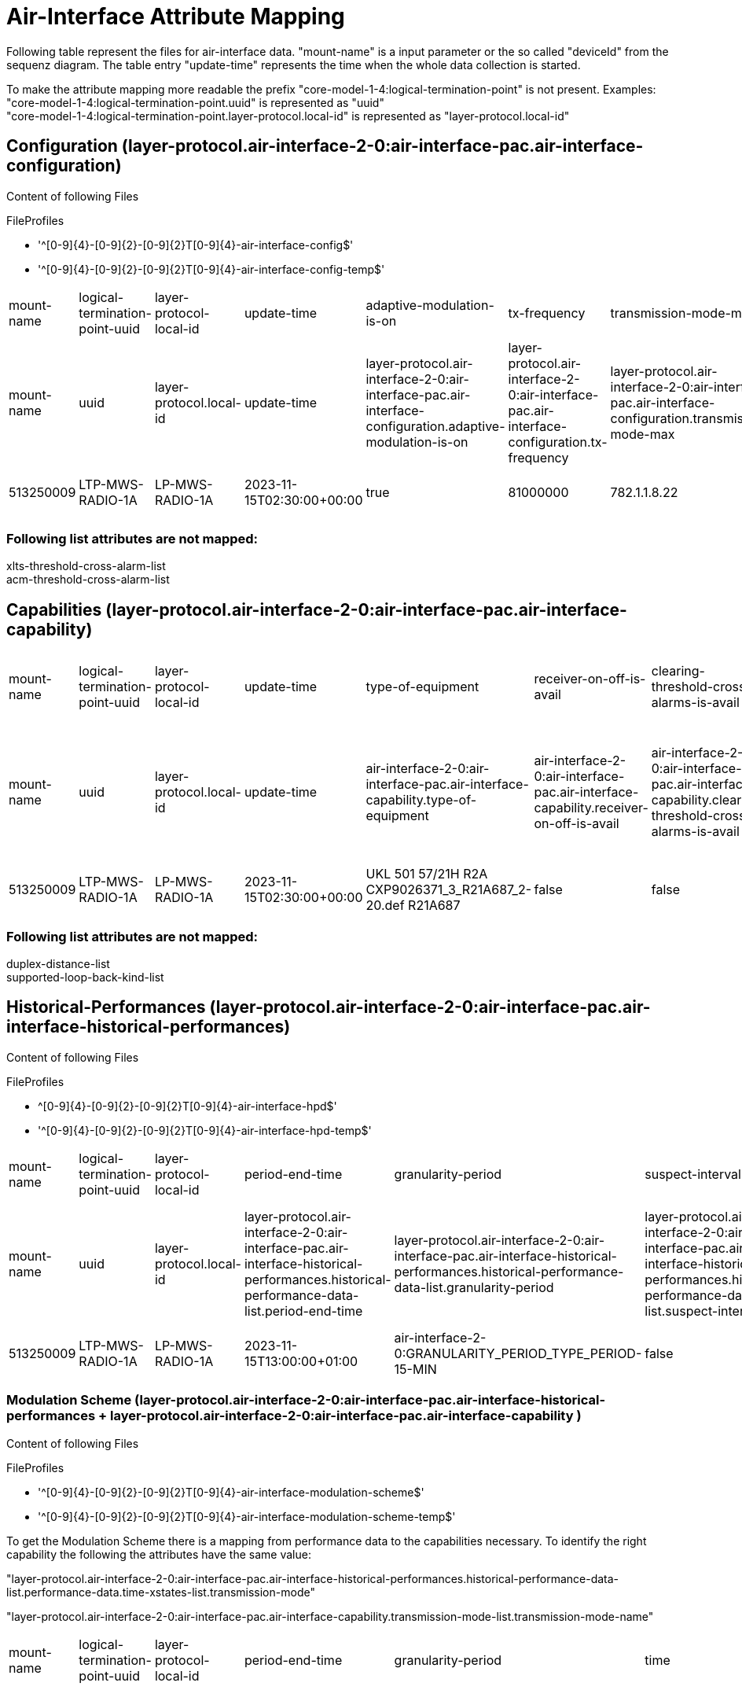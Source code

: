 = Air-Interface Attribute Mapping

Following table represent the files for air-interface data. "mount-name" is a input parameter or the so called "deviceId" from the sequenz diagram.
The table entry "update-time" represents the time when the whole data collection is started.

To make the attribute mapping more readable the prefix "core-model-1-4:logical-termination-point" is not present. Examples:
"core-model-1-4:logical-termination-point.uuid" is represented as "uuid" +
"core-model-1-4:logical-termination-point.layer-protocol.local-id" is represented as "layer-protocol.local-id" +


== Configuration (layer-protocol.air-interface-2-0:air-interface-pac.air-interface-configuration)

====
Content of following Files

.FileProfiles
- '^[0-9]{4}-[0-9]{2}-[0-9]{2}T[0-9]{4}-air-interface-config$'
- '^[0-9]{4}-[0-9]{2}-[0-9]{2}T[0-9]{4}-air-interface-config-temp$'
====


[cols="1,1,1,1,1,1,1,1,1,1,1,1,1,1,1,1,1,1,1,1,1,1,1,1,1,1,1,1,1,1,1,1,1,1,1"]
|===
|mount-name
|logical-termination-point-uuid
|layer-protocol-local-id
|update-time
|adaptive-modulation-is-on
|tx-frequency
|transmission-mode-max
|atpc-thresh-upper
|atpc-tx-power-min
|xpic-is-on
|auto-freq-select-is-on
|cryptographic-key
|maintenance-timer
|receiver-is-on
|encryption-is-on
|transmitted-alphanumeric-radio-signal-id
|transmitted-numeric-radio-signal-id
|alic-is-on
|auto-freq-select-range
|remote-air-interface-name
|performance-monitoring-is-on
|power-is-on
|mimo-is-on
|atpc-thresh-lower
|transmission-mode-min
|air-interface-name
|atpc-is-on
|duplex-distance
|loop-back-kind-on
|rx-frequency
|transmitter-is-on
|tx-power
|expected-alphanumeric-radio-signal-id
|expected-numeric-radio-signal-id
|modulation-is-on

|mount-name
|uuid
|layer-protocol.local-id
|update-time
|layer-protocol.air-interface-2-0:air-interface-pac.air-interface-configuration.adaptive-modulation-is-on
|layer-protocol.air-interface-2-0:air-interface-pac.air-interface-configuration.tx-frequency
|layer-protocol.air-interface-2-0:air-interface-pac.air-interface-configuration.transmission-mode-max
|layer-protocol.air-interface-2-0:air-interface-pac.air-interface-configuration.atpc-thresh-upper
|layer-protocol.air-interface-2-0:air-interface-pac.air-interface-configuration.atpc-tx-power-min
|layer-protocol.air-interface-2-0:air-interface-pac.air-interface-configuration.xpic-is-on
|layer-protocol.air-interface-2-0:air-interface-pac.air-interface-configuration.auto-freq-select-is-on
|layer-protocol.air-interface-2-0:air-interface-pac.air-interface-configuration.cryptographic-key
|layer-protocol.air-interface-2-0:air-interface-pac.air-interface-configuration.maintenance-timer
|layer-protocol.air-interface-2-0:air-interface-pac.air-interface-configuration.receiver-is-on
|layer-protocol.air-interface-2-0:air-interface-pac.air-interface-configuration.encryption-is-on
|layer-protocol.air-interface-2-0:air-interface-pac.air-interface-configuration.transmitted-radio-signal-id.alphanumeric-radio-signal-id
|layer-protocol.air-interface-2-0:air-interface-pac.air-interface-configuration.transmitted-radio-signal-id.numeric-radio-signal-id
|layer-protocol.air-interface-2-0:air-interface-pac.air-interface-configuration.alic-is-on
|layer-protocol.air-interface-2-0:air-interface-pac.air-interface-configuration.auto-freq-select-range
|layer-protocol.air-interface-2-0:air-interface-pac.air-interface-configuration.remote-air-interface-name
|layer-protocol.air-interface-2-0:air-interface-pac.air-interface-configuration.performance-monitoring-is-on
|layer-protocol.air-interface-2-0:air-interface-pac.air-interface-configuration.power-is-on
|layer-protocol.air-interface-2-0:air-interface-pac.air-interface-configuration.mimo-is-on
|layer-protocol.air-interface-2-0:air-interface-pac.air-interface-configuration.atpc-thresh-lower
|layer-protocol.air-interface-2-0:air-interface-pac.air-interface-configuration.transmission-mode-min
|layer-protocol.air-interface-2-0:air-interface-pac.air-interface-configuration.air-interface-name
|layer-protocol.air-interface-2-0:air-interface-pac.air-interface-configuration.atpc-is-on
|layer-protocol.air-interface-2-0:air-interface-pac.air-interface-configuration.duplex-distance
|layer-protocol.air-interface-2-0:air-interface-pac.air-interface-configuration.loop-back-kind-on
|layer-protocol.air-interface-2-0:air-interface-pac.air-interface-configuration.rx-frequency
|layer-protocol.air-interface-2-0:air-interface-pac.air-interface-configuration.transmitter-is-on
|layer-protocol.air-interface-2-0:air-interface-pac.air-interface-configuration.tx-power
|layer-protocol.air-interface-2-0:air-interface-pac.air-interface-configuration.expected-radio-signal-id.alphanumeric-radio-signal-id
|layer-protocol.air-interface-2-0:air-interface-pac.air-interface-configuration.expected-radio-signal-id.numeric-radio-signal-id
|layer-protocol.air-interface-2-0:air-interface-pac.air-interface-configuration.modulation-is-on

|513250009
|LTP-MWS-RADIO-1A
|LP-MWS-RADIO-1A
|2023-11-15T02:30:00+00:00
|true
|81000000
|782.1.1.8.22
|99
|-10
|false
|false
|Cryptographic key not yet defined.
|-1
|true
|false
|1234A
|-1
|false
|-1
|Air interface ID at the remote site not yet defined.
|true
|true
|false
|-30
|782.1.1.8.3
|513559991
|true
|-1
|air-interface-2-0:LOOP_BACK_TYPE_NON
|-1
|true
|18
|1234B
|-1
|true

|===


=== Following list attributes are not mapped:
xlts-threshold-cross-alarm-list +
acm-threshold-cross-alarm-list

== Capabilities (layer-protocol.air-interface-2-0:air-interface-pac.air-interface-capability)



[cols="1,1,1,1,1,1,1,1,1,1,1,1,1,1,1,1,1,1,1,1,1,1,1,1"]
|===
|mount-name
|logical-termination-point-uuid
|layer-protocol-local-id
|update-time
|type-of-equipment
|receiver-on-off-is-avail
|clearing-threshold-cross-alarms-is-avail
|duplex-distance-is-freely-configurable
|rx-frequency-min
|tx-frequency-max
|acm-threshold-cross-alarms-is-avail
|maintenance-timer-range
|rx-frequency-max
|direction-of-acm-performance-values
|atpc-range
|auto-freq-select-is-avail
|performance-monitoring-is-avail
|supported-radio-signal-id-length
|atpc-is-avail
|adaptive-modulation-is-avail
|tx-frequency-min
|expected-equals-transmitted-radio-signal-id
|supported-radio-signal-id-datatype
|encryption-is-avail

|mount-name
|uuid
|layer-protocol.local-id
|update-time
|air-interface-2-0:air-interface-pac.air-interface-capability.type-of-equipment
|air-interface-2-0:air-interface-pac.air-interface-capability.receiver-on-off-is-avail
|air-interface-2-0:air-interface-pac.air-interface-capability.clearing-threshold-cross-alarms-is-avail
|air-interface-2-0:air-interface-pac.air-interface-capability.duplex-distance-is-freely-configurable
|air-interface-2-0:air-interface-pac.air-interface-capability.rx-frequency-min
|air-interface-2-0:air-interface-pac.air-interface-capability.tx-frequency-max
|air-interface-2-0:air-interface-pac.air-interface-capability.acm-threshold-cross-alarms-is-avail
|air-interface-2-0:air-interface-pac.air-interface-capability.maintenance-timer-range
|air-interface-2-0:air-interface-pac.air-interface-capability.rx-frequency-max
|air-interface-2-0:air-interface-pac.air-interface-capability.direction-of-acm-performance-values
|air-interface-2-0:air-interface-pac.air-interface-capability.atpc-range
|air-interface-2-0:air-interface-pac.air-interface-capability.auto-freq-select-is-avail
|air-interface-2-0:air-interface-pac.air-interface-capability.performance-monitoring-is-avail
|air-interface-2-0:air-interface-pac.air-interface-capability.supported-radio-signal-id-length
|air-interface-2-0:air-interface-pac.air-interface-capability.atpc-is-avail
|air-interface-2-0:air-interface-pac.air-interface-capability.adaptive-modulation-is-avail
|air-interface-2-0:air-interface-pac.air-interface-capability.tx-frequency-min
|air-interface-2-0:air-interface-pac.air-interface-capability.expected-equals-transmitted-radio-signal-id
|air-interface-2-0:air-interface-pac.air-interface-capability.supported-radio-signal-id-datatype
|air-interface-2-0:air-interface-pac.air-interface-capability.encryption-is-avail

|513250009
|LTP-MWS-RADIO-1A
|LP-MWS-RADIO-1A
|2023-11-15T02:30:00+00:00
|UKL 501 57/21H R2A CXP9026371_3_R21A687_2-20.def R21A687
|false
|false
|false
|71000000
|86000000
|true
|Range of the maintenance timer not yet defined
|76000000
|air-interface-2-0:DIRECTION_TYPE_NONE
|28
|false
|true
|30
|true
|true
|81000000
|false
|air-interface-2-0:RADIO_SIGNAL_ID_DATATYPE_TYPE_STRING
|false

|===

=== Following list attributes are not mapped:
duplex-distance-list +
supported-loop-back-kind-list

== Historical-Performances (layer-protocol.air-interface-2-0:air-interface-pac.air-interface-historical-performances)

====
Content of following Files

.FileProfiles
- ^[0-9]{4}-[0-9]{2}-[0-9]{2}T[0-9]{4}-air-interface-hpd$'
- '^[0-9]{4}-[0-9]{2}-[0-9]{2}T[0-9]{4}-air-interface-hpd-temp$'
====


[cols="1,1,1,1,1,1,1,1,1,1,1,1,1,1,1,1,1,1,1,1,1,1,1,1,1,1,1,1"]
|===
|mount-name
|logical-termination-point-uuid
|layer-protocol-local-id
|period-end-time
|granularity-period
|suspect-interval-flag
|history-data-id
|ses
|rx-level-max
|xpd-max
|rf-temp-max
|tx-level-max
|snir-min
|snir-avg
|unavailability
|cses
|es
|rf-temp-min
|rf-temp-avg
|rx-level-min
|rx-level-avg
|xpd-min
|xpd-avg
|tx-level-min
|tx-level-avg
|time-period
|snir-max
|defect-blocks-sum

|mount-name
|uuid
|layer-protocol.local-id
|layer-protocol.air-interface-2-0:air-interface-pac.air-interface-historical-performances.historical-performance-data-list.period-end-time
|layer-protocol.air-interface-2-0:air-interface-pac.air-interface-historical-performances.historical-performance-data-list.granularity-period
|layer-protocol.air-interface-2-0:air-interface-pac.air-interface-historical-performances.historical-performance-data-list.suspect-interval-flag
|layer-protocol.air-interface-2-0:air-interface-pac.air-interface-historical-performances.historical-performance-data-list.history-data-id
|layer-protocol.air-interface-2-0:air-interface-pac.air-interface-historical-performances.historical-performance-data-list.performance-data.ses
|layer-protocol.air-interface-2-0:air-interface-pac.air-interface-historical-performances.historical-performance-data-list.performance-data.rx-level-max
|layer-protocol.air-interface-2-0:air-interface-pac.air-interface-historical-performances.historical-performance-data-list.performance-data.xpd-max
|layer-protocol.air-interface-2-0:air-interface-pac.air-interface-historical-performances.historical-performance-data-list.performance-data.rf-temp-max
|layer-protocol.air-interface-2-0:air-interface-pac.air-interface-historical-performances.historical-performance-data-list.performance-data.tx-level-max
|layer-protocol.air-interface-2-0:air-interface-pac.air-interface-historical-performances.historical-performance-data-list.performance-data.snir-min
|layer-protocol.air-interface-2-0:air-interface-pac.air-interface-historical-performances.historical-performance-data-list.performance-data.snir-avg
|layer-protocol.air-interface-2-0:air-interface-pac.air-interface-historical-performances.historical-performance-data-list.performance-data.unavailability
|layer-protocol.air-interface-2-0:air-interface-pac.air-interface-historical-performances.historical-performance-data-list.performance-data.cses
|layer-protocol.air-interface-2-0:air-interface-pac.air-interface-historical-performances.historical-performance-data-list.performance-data.es
|layer-protocol.air-interface-2-0:air-interface-pac.air-interface-historical-performances.historical-performance-data-list.performance-data.rf-temp-min
|layer-protocol.air-interface-2-0:air-interface-pac.air-interface-historical-performances.historical-performance-data-list.performance-data.rf-temp-avg
|layer-protocol.air-interface-2-0:air-interface-pac.air-interface-historical-performances.historical-performance-data-list.performance-data.rx-level-min
|layer-protocol.air-interface-2-0:air-interface-pac.air-interface-historical-performances.historical-performance-data-list.performance-data.rx-level-avg
|layer-protocol.air-interface-2-0:air-interface-pac.air-interface-historical-performances.historical-performance-data-list.performance-data.xpd-min
|layer-protocol.air-interface-2-0:air-interface-pac.air-interface-historical-performances.historical-performance-data-list.performance-data.xpd-avg
|layer-protocol.air-interface-2-0:air-interface-pac.air-interface-historical-performances.historical-performance-data-list.performance-data.tx-level-min
|layer-protocol.air-interface-2-0:air-interface-pac.air-interface-historical-performances.historical-performance-data-list.performance-data.tx-level-avg
|layer-protocol.air-interface-2-0:air-interface-pac.air-interface-historical-performances.historical-performance-data-list.performance-data.time-period
|layer-protocol.air-interface-2-0:air-interface-pac.air-interface-historical-performances.historical-performance-data-list.performance-data.snir-max
|layer-protocol.air-interface-2-0:air-interface-pac.air-interface-historical-performances.historical-performance-data-list.performance-data.defect-blocks-sum

|513250009
|LTP-MWS-RADIO-1A
|LP-MWS-RADIO-1A
|2023-11-15T13:00:00+01:00
|air-interface-2-0:GRANULARITY_PERIOD_TYPE_PERIOD-15-MIN
|false
|History Data ID not defined.
|0
|-30
|-99
|-99
|9
|-99
|-99
|0
|-1
|0
|-99
|-99
|-30
|99
|-99
|-99
|9
|99
|-1
|-99
|-1

|===


=== Modulation Scheme (layer-protocol.air-interface-2-0:air-interface-pac.air-interface-historical-performances + layer-protocol.air-interface-2-0:air-interface-pac.air-interface-capability )


====
Content of following Files

.FileProfiles
- '^[0-9]{4}-[0-9]{2}-[0-9]{2}T[0-9]{4}-air-interface-modulation-scheme$'
- '^[0-9]{4}-[0-9]{2}-[0-9]{2}T[0-9]{4}-air-interface-modulation-scheme-temp$'
====

To get the Modulation Scheme there is a mapping from performance data to the capabilities necessary. To identify the right capability the following the attributes have the same value: +

"layer-protocol.air-interface-2-0:air-interface-pac.air-interface-historical-performances.historical-performance-data-list.performance-data.time-xstates-list.transmission-mode" +

"layer-protocol.air-interface-2-0:air-interface-pac.air-interface-capability.transmission-mode-list.transmission-mode-name"

[cols="1,1,1,1,1,1,1,1,1,1,1,1,1,1,1,1,1,1,1,1,1"]
|===

|mount-name
|logical-termination-point-uuid
|layer-protocol-local-id
|period-end-time
|granularity-period
|time
|transmission-mode
|time-xstate-sequence-number
|symbol-rate-reduction-factor
|channel-bandwidth
|xpic-is-avail
|supported-as-fixed-configuration
|tx-power-min
|am-downshift-level
|modulation-scheme
|code-rate
|am-upshift-level
|rx-threshold
|modulation-scheme-name-at-lct
|transmission-mode-rank
|tx-power-max

|mount-name
|uuid
|layer-protocol.local-id
|layer-protocol.air-interface-2-0:air-interface-pac.air-interface-historical-performances.historical-performance-data-list.period-end-time
|layer-protocol.air-interface-2-0:air-interface-pac.air-interface-historical-performances.historical-performance-data-list.granularity-period
|layer-protocol.air-interface-2-0:air-interface-pac.air-interface-historical-performances.historical-performance-data-list.performance-data.time-xstates-list[*].time
|layer-protocol.air-interface-2-0:air-interface-pac.air-interface-historical-performances.historical-performance-data-list.performance-data.time-xstates-list.transmission-mode
|layer-protocol.air-interface-2-0:air-interface-pac.historical-performance-data-list.performance-data.time-xstates-list[*].time-xstate-sequence-number
|layer-protocol.air-interface-2-0:air-interface-pac.air-interface-capability.transmission-mode-list[*].symbol-rate-reduction-factor
|layer-protocol.air-interface-2-0:air-interface-pac.air-interface-capability.transmission-mode-list[*].channel-bandwidth
|layer-protocol.air-interface-2-0:air-interface-pac.air-interface-capability.transmission-mode-list[*].xpic-is-avail
|layer-protocol.air-interface-2-0:air-interface-pac.air-interface-capability.transmission-mode-list[*].supported-as-fixed-configuration
|layer-protocol.air-interface-2-0:air-interface-pac.air-interface-capability.transmission-mode-list[*].tx-power-min
|layer-protocol.air-interface-2-0:air-interface-pac.air-interface-capability.transmission-mode-list[*].am-downshift-level
|layer-protocol.air-interface-2-0:air-interface-pac.air-interface-capability.transmission-mode-list[*].modulation-scheme
|layer-protocol.air-interface-2-0:air-interface-pac.air-interface-capability.transmission-mode-list[*].code-rate
|layer-protocol.air-interface-2-0:air-interface-pac.air-interface-capability.transmission-mode-list[*].am-upshift-level
|layer-protocol.air-interface-2-0:air-interface-pac.air-interface-capability.transmission-mode-list[*].rx-threshold
|layer-protocol.air-interface-2-0:air-interface-pac.air-interface-capability.transmission-mode-list[*].modulation-scheme-name-at-lct
|layer-protocol.air-interface-2-0:air-interface-pac.air-interface-capability.transmission-mode-list[*].transmission-mode-rank
|layer-protocol.air-interface-2-0:air-interface-pac.air-interface-capability.transmission-mode-list[*].tx-power-max

|513250009
|LTP-MWS-RADIO-1A
|LP-MWS-RADIO-1A
|2023-11-15T02:30:00+01:00
|air-interface-2-0:GRANULARITY_PERIOD_TYPE_PERIOD-15-MIN
|900
|56000-32-v0
|1
|1
|7000
|true
|false
|-10
|99
|4
|84
|99
|99
|4 QAM
|10
|18

|===


